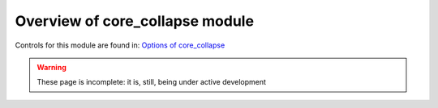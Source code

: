 ================================
Overview of core_collapse module
================================

Controls for this module are found in: `Options of core_collapse <core_collapse/defaults.html>`__

.. warning::

   These page is incomplete: it is, still, being under active development

